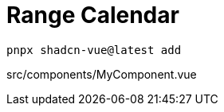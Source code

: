 = Range Calendar

[source,bash]
----
pnpx shadcn-vue@latest add 
----

[source,vue,title="src/components/MyComponent.vue"]
----
----